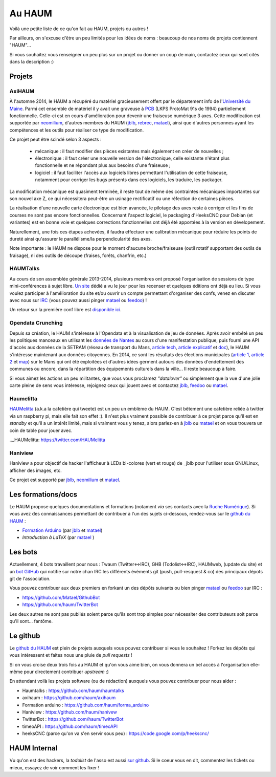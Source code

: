 Au HAUM
=======

Voilà une petite liste de ce qu'on fait au HAUM, projets ou autres !

Par ailleurs, on s'excuse d'être un peu limités pour les idées de noms : beaucoup de nos noms de projets contiennent "HAUM"...

Si vous souhaitez vous renseigner un peu plus sur un projet ou donner un coup de main, contactez ceux qui sont cités dans la description :)

Projets
-------

AxiHAUM
~~~~~~~

À l'automne 2014, le HAUM a récupéré du matériel gracieusement offert par le département info de l'`Université du Maine`_. Parmi cet ensemble de matériel il y avait une graveuse à PCB_ (LKPS ProtoMat 91s de 1994) partiellement fonctionnelle. Celle-ci est en cours d'amélioration pour devenir une fraiseuse numérique 3 axes.
Cette modification est supportée par neomilium_, d'autres membres du HAUM (jblb_, rebrec_, matael_), ainsi que d'autres personnes ayant les compétences et les outils pour réaliser ce type de modification.

Ce projet peut être scindé selon 3 aspects :

 - mécanique : il faut modifier des pièces existantes mais également en créer de nouvelles ;
 - électronique : il faut créer une nouvelle version de l'électronique, celle existante n'étant plus fonctionnelle et ne répondant plus aux besoins d'une fraiseuse ;
 - logiciel : il faut faciliter l'accès aux logiciels libres permettant l'utilisation de cette fraiseuse, notamment pour corriger les bugs présents dans ces logiciels, les traduire, les packager.

La modification mécanique est quasiment terminée, il reste tout de même des contraintes mécaniques importantes sur son nouvel axe Z, ce qui nécessitera peut-être un usinage rectificatif ou une réfection de certaines pièces.

La réalisation d'une nouvelle carte électronique est bien avancée, le pilotage des axes reste à corriger et les fins de courses ne sont pas encore fonctionnelles.
Concernant l'aspect logiciel, le packaging d'HeeksCNC pour Debian (et variantes) est en bonne voie et quelques corrections fonctionnelles ont déjà été apportées à la version en dévelopement.

Naturellement, une fois ces étapes achevées, il faudra effectuer une calibration mécanique pour réduire les points de dureté ainsi qu'assurer le parallélisme/la perpendicularité des axes.

Note importante : le HAUM ne dispose pour le moment d'aucune broche/fraiseuse (outil rotatif supportant des outils de fraisage), ni des outils de découpe (fraises, forêts, chanfrin, etc.)

.. _Université du Maine: http://www.univ-lemans.fr/fr/index.html 
.. _PCB: https://en.wikipedia.org/wiki/Printed_circuit_board
.. _neomilium: http://twitter.com/neomilium
.. _matael: http://twitter.com/matael
.. _jblb: http://twitter.com/jblb_72
.. _rebrec: https://twitter.com/elfrancesco

HAUMTalks
~~~~~~~~~

Au cours de son assemblée générale 2013-2014, plusieurs membres ont proposé l'organisation de sessions de type mini-conférences à sujet libre. `Un site`_ dédié a vu le jour pour les recenser et quelques éditions ont déjà eu lieu.
Si vous voulez participer à l'amélioration du site et/ou ouvrir un compte permettant d'organiser des confs, venez en discuter avec nous sur IRC_ (vous pouvez aussi pinger matael_ ou feedoo_) ! 

Un retour sur la première conf libre est `disponible ici`_.

.. _Un site: http://talks.haum.org
.. _IRC : http://irc.lc/freenode/haum
.. _feedoo: http://twitter.com/fblain
.. _disponible ici: http://blog.matael.org/writing/premiere-conf-libre/

Opendata Crunching
~~~~~~~~~~~~~~~~~~

Depuis sa création, le HAUM s'intéresse à l'Opendata et à la visualisation de jeu de données. Après avoir embêté un peu les politiques manceaux en utilisant les `données de Nantes`_ au cours d'une manifestation publique, puis fourni une API d'accès aux données de la SETRAM (réseau de transport du Mans, `article tech`_, `article explicatif`_ et `doc`_), le HAUM s'intéresse maintenant aux données citoyennes. En 2014, ce sont les résultats des élections municipales (`article 1`_, `article 2`_ et map_) sur le Mans qui ont été exploitées et d'autres idées germent autours des données d'endettement des communes ou encore, dans la répartition des équipements culturels dans la ville... Il reste beaucoup à faire.

Si vous aimez les actions un peu militantes, que vous vous proclamez *"datalover"* ou simplement que la vue d'une jolie carte pleine de sens vous intéresse, rejoignez ceux qui jouent avec et contactez jblb_, feedoo_ ou matael_.

.. _données de Nantes: http://blog.matael.org/writing/dataporn-les-parkings-de-nantes/
.. _article tech: http://blog.matael.org/writing/cyber-ouvre-boite-opendata-ou-pas/
.. _article explicatif: http://blog.matael.org/writing/cyber-ouvre-boite-le-concept/
.. _doc: http://timeoapi.readthedocs.org/fr/latest/
.. _article 1: http://blog.matael.org/writing/scrutin-et-opendata-parlons-technique/
.. _article 2 : http://blog.matael.org/writing/scrutin-et-opendata-le-concept/
.. _map: http://umap.openstreetmap.fr/fr/map/le-mans-elections_6485#12/47.9773/0.2575

Haumelitta
~~~~~~~~~~

`HAUMelitta`_ (a.k.a la cafetière qui tweete) est un peu un emblème du HAUM. C'est bêtement une cafetière reliée à twitter via un raspberry pi, mais elle fait son effet :).
Il n'est plus vraiment possible de contribuer à ce projet parce qu'il est en *standby* et qu'il a un intérêt limité, mais si vraiment vous y tenez, alors parlez-en à jblb_ ou matael_ et on vous trouvera un coin de table pour jouer avec.

.._HAUMelitta: https://twitter.com/HAUMelitta

Haniview
~~~~~~~~

Haniview a pour objectif de hacker l'afficheur à LEDs bi-colores (vert et rouge) de _jblb pour l'utiliser sous GNU/Linux, afficher des images, etc.

Ce projet est supporté par jblb_,  neomilium_ et  matael_.

Les formations/docs
-------------------

Le HAUM propose quelques documentations et formations (notament *via* ses contacts avec la `Ruche Numérique`_). Si vous avez des connaissances permettant de contribuer à l'un des sujets ci-dessous, rendez-vous sur le `github du HAUM`_ :
    
- `Formation Arduino`_ (par jblb_ et matael_)
- `Introduction à LaTeX` (par matael_ )

.. _Ruche Numérique: http://www.laruchenumerique.com/
.. _Formation Arduino: https://github.com/haum/forma_arduino
.. _Introduction à LaTeX: https://github.com/haum/introduction_LaTeX

Les bots
--------

Actuellement, 4 bots travaillent pour nous : Twaum (Twitter<->IRC), GHB (Todolist<->IRC), HAUMweb, (update du site) et un `bot GitHub`_ qui notifie sur notre chan IRC les différents évèments git (push, pull-resquest & co) des principaux dépots git de l'association.

Vous pouvez contribuer aux deux premiers en forkant un des dépôts suivants ou bien pinger matael_ ou feedoo_ sur IRC :
    
- https://github.com/Matael/GithubBot
- https://github.com/haum/TwitterBot

Les deux autres ne sont pas publiés soient parce qu'ils sont trop simples pour nécessiter des contributeurs soit parce qu'il sont... fantôme.

.. _bot GitHub: http://blog.fredblain.org/2014/05/github-bot-pour-irc

Le github
---------

Le `github du HAUM`_ est plein de projets auxquels vous pouvez contribuer si vous le souhaitez ! Forkez les dépôts qui vous intéressent et faites nous une pluie de *pull requests* !

Si on vous croise deux trois fois au HAUM et qu'on vous aime bien, on vous donnera un bel accès à l'organisation elle-même pour directement contribuer *upstream* :)

En attendant voilà les projets software (ou de rédaction) auxquels vous pouvez contribuer pour nous aider :

- Haumtalks : https://github.com/haum/haumtalks
- axihaum : https://github.com/haum/axihaum
- Formation arduino : https://github.com/haum/forma_arduino
- Haniview : https://github.com/haum/hanivew
- TwitterBot : https://github.com/haum/TwitterBot
- timeoAPI : https://github.com/haum/timeoAPI
- heeksCNC (parce qu'on va s'en servir sous peu) : https://code.google.com/p/heekscnc/

.. _github du HAUM: https://github.com/haum/

HAUM Internal
-------------

Vu qu'on est des hackers, la *todolist* de l'asso est aussi `sur github`_. Si le coeur vous en dit, commentez les tickets ou mieux, essayez de voir comment les fixer !

.. _sur github: https://github.com/haum/haum_internal/issues/
